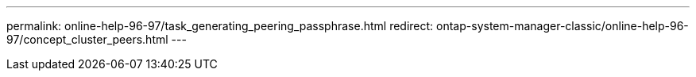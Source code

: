 ---
permalink: online-help-96-97/task_generating_peering_passphrase.html
redirect: ontap-system-manager-classic/online-help-96-97/concept_cluster_peers.html
---

